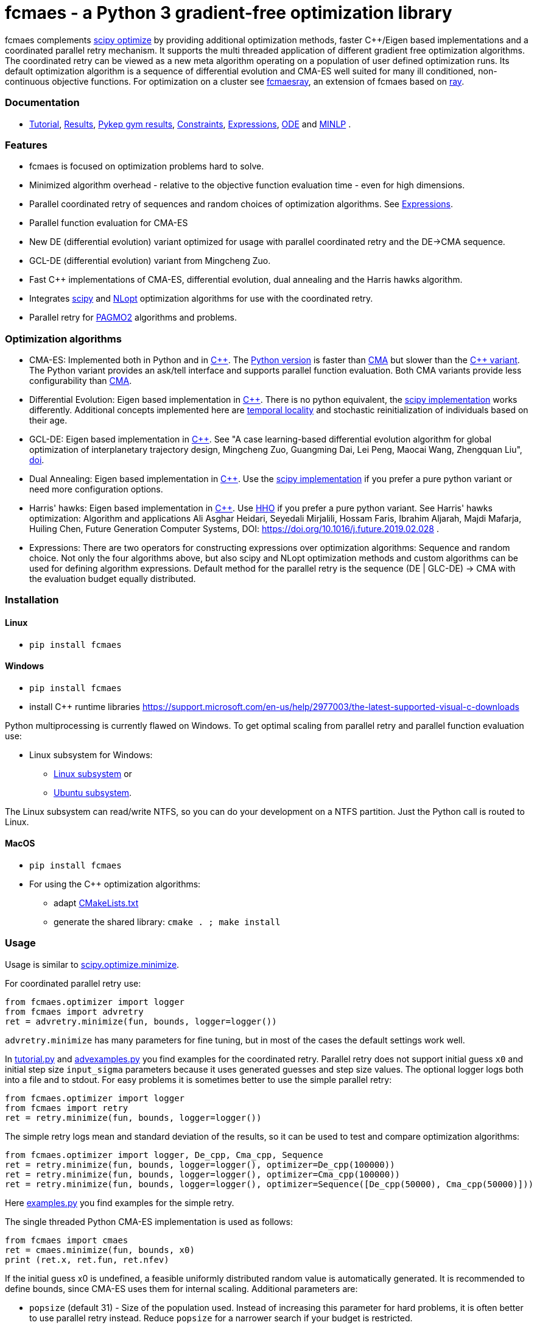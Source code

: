 :encoding: utf-8
:imagesdir: img
:cpp: C++

= fcmaes - a Python 3 gradient-free optimization library

fcmaes complements https://docs.scipy.org/doc/scipy/reference/optimize.html[scipy optimize] by providing 
additional optimization methods, faster {cpp}/Eigen based implementations and a coordinated parallel retry mechanism. 
It supports the multi threaded application of different gradient free optimization algorithms. The coordinated retry
can be viewed as a new meta algorithm operating on a population of user defined optimization runs. Its default
optimization algorithm is a sequence of differential evolution and CMA-ES well suited for many ill conditioned,
non-continuous objective functions. For optimization on a cluster see https://github.com/dietmarwo/fcmaes-ray/[fcmaesray],
an extension of fcmaes based on https://docs.ray.io/en/master/cluster/index.html[ray].

=== Documentation

- https://github.com/dietmarwo/fast-cma-es/blob/master/Tutorial.adoc[Tutorial], https://github.com/dietmarwo/fast-cma-es/blob/master/Results.adoc[Results], https://github.com/dietmarwo/fast-cma-es/blob/master/PYKEP.adoc[Pykep gym results], https://github.com/dietmarwo/fast-cma-es/blob/master/Constraints.adoc[Constraints], https://github.com/dietmarwo/fast-cma-es/blob/master/Expressions.adoc[Expressions], https://github.com/dietmarwo/fast-cma-es/blob/master/ODE.adoc[ODE] and https://github.com/dietmarwo/fast-cma-es/blob/master/MINLP.adoc[MINLP] .

=== Features

- fcmaes is focused on optimization problems hard to solve.
- Minimized algorithm overhead - relative to the objective function evaluation time - even for high dimensions. 
- Parallel coordinated retry of sequences and random choices of optimization algorithms. See https://github.com/dietmarwo/fast-cma-es/blob/master/Expressions.adoc[Expressions].
- Parallel function evaluation for CMA-ES
- New DE (differential evolution) variant optimized for usage with parallel coordinated retry and the DE->CMA sequence.
- GCL-DE (differential evolution) variant from Mingcheng Zuo.
- Fast C++ implementations of CMA-ES, differential evolution, dual annealing and the Harris hawks algorithm.
- Integrates https://docs.scipy.org/doc/scipy/reference/optimize.html[scipy] and https://nlopt.readthedocs.io/en/latest/NLopt_Algorithms/[NLopt] optimization algorithms for use with the coordinated retry.
- Parallel retry for https://esa.github.io/pagmo2/docs/cpp/cpp_docs.html#implemented-algorithms[PAGMO2] algorithms and problems.

=== Optimization algorithms

- CMA-ES: Implemented both in Python and in https://github.com/dietmarwo/fast-cma-es/blob/master/_fcmaescpp/acmaesoptimizer.cpp[C++]. The https://github.com/dietmarwo/fast-cma-es/blob/master/fcmaes/cmaes.py[Python version] is faster than
https://github.com/CMA-ES/pycma/tree/master/cma[CMA] but slower than the https://github.com/dietmarwo/fast-cma-es/blob/master/_fcmaescpp/acmaesoptimizer.cpp[{cpp} variant]. The Python variant provides an ask/tell interface and supports parallel function evaluation. Both CMA variants provide less configurability than https://github.com/CMA-ES/pycma/blob/master/cma[CMA].

- Differential Evolution: Eigen based implementation in https://github.com/dietmarwo/fast-cma-es/blob/master/_fcmaescpp/deoptimizer.cpp[C++]. There is no python equivalent, the https://docs.scipy.org/doc/scipy/reference/generated/scipy.optimize.differential_evolution.html[scipy implementation] 
works differently. Additional concepts implemented here are 
https://www.researchgate.net/publication/309179699_Differential_evolution_for_protein_folding_optimization_based_on_a_three-dimensional_AB_off-lattice_model[temporal locality] and stochastic reinitialization of individuals based on their age. 

- GCL-DE: Eigen based implementation in https://github.com/dietmarwo/fast-cma-es/blob/master/_fcmaescpp/gcldeoptimizer.cpp[C++]. See "A case learning-based differential evolution algorithm for global optimization of interplanetary trajectory design, Mingcheng Zuo, Guangming Dai, Lei Peng, Maocai Wang, Zhengquan Liu", https://doi.org/10.1016/j.asoc.2020.106451[doi].

- Dual Annealing: Eigen based implementation in https://github.com/dietmarwo/fast-cma-es/blob/master/_fcmaescpp/daoptimizer.cpp[C++]. Use the https://docs.scipy.org/doc/scipy/reference/generated/scipy.optimize.dual_annealing.html[scipy implementation] if you prefer a pure python variant or need more configuration options. 

- Harris' hawks: Eigen based implementation in https://github.com/dietmarwo/fast-cma-es/blob/master/_fcmaescpp/hawksoptimizer.cpp[C++]. Use https://github.com/7ossam81/EvoloPy/blob/master/optimizers/HHO.py[HHO] if you prefer a pure python variant. See Harris' hawks optimization: Algorithm and applications Ali Asghar Heidari, Seyedali Mirjalili, Hossam Faris, Ibrahim Aljarah, Majdi Mafarja, Huiling Chen, Future Generation Computer Systems,  DOI: https://doi.org/10.1016/j.future.2019.02.028 .

- Expressions: There are two operators for constructing expressions over optimization algorithms: Sequence and random choice.
Not only the four algorithms above, but also scipy and NLopt optimization methods and custom algorithms can be used for defining algorithm expressions. Default method for the parallel retry is the sequence (DE | GLC-DE) -> CMA with the evaluation budget equally distributed. 

 
=== Installation

==== Linux
 
* `pip install fcmaes`

==== Windows

* `pip install fcmaes`
* install {cpp} runtime libraries https://support.microsoft.com/en-us/help/2977003/the-latest-supported-visual-c-downloads

Python multiprocessing is currently flawed on Windows. To get optimal scaling from parallel retry and parallel function evaluation use:

* Linux subsystem for Windows:
- https://docs.microsoft.com/en-us/windows/wsl/install-win10[Linux subsystem] or
- https://superuser.com/questions/1271682/is-there-a-way-of-installing-ubuntu-windows-subsystem-for-linux-on-win10-v170[Ubuntu subsystem].

The Linux subsystem can read/write NTFS, so you can do your development on a NTFS partition. Just the Python call is routed to Linux. 

==== MacOS

* `pip install fcmaes`
* For using the {cpp} optimization algorithms: 
** adapt https://github.com/dietmarwo/fast-cma-es/blob/master/_fcmaescpp/CMakeLists.txt[CMakeLists.txt]
** generate the shared library: `cmake . ; make install` 

=== Usage

Usage is similar to https://docs.scipy.org/doc/scipy/reference/generated/scipy.optimize.minimize.html[scipy.optimize.minimize].

For coordinated parallel retry use:

[source,python]
----
from fcmaes.optimizer import logger
from fcmaes import advretry
ret = advretry.minimize(fun, bounds, logger=logger())
----

`advretry.minimize` has many parameters for fine tuning, but in most of the cases the default settings work well. 

In https://github.com/dietmarwo/fast-cma-es/blob/master/examples/advexamples.py[tutorial.py] and https://github.com/dietmarwo/fast-cma-es/blob/master/examples/advexamples.py[advexamples.py] you find examples for the coordinated retry. 
Parallel retry does not support initial guess `x0` and initial step size `input_sigma` parameters because it
uses generated guesses and step size values. The optional logger logs both into a file and to stdout. 
For easy problems it is sometimes better to use the simple parallel retry:

[source,python]
----
from fcmaes.optimizer import logger
from fcmaes import retry
ret = retry.minimize(fun, bounds, logger=logger())
----

The simple retry logs mean and standard deviation of the results, so it can be used to test and compare optimization algorithms:

[source,python]
----
from fcmaes.optimizer import logger, De_cpp, Cma_cpp, Sequence
ret = retry.minimize(fun, bounds, logger=logger(), optimizer=De_cpp(100000))
ret = retry.minimize(fun, bounds, logger=logger(), optimizer=Cma_cpp(100000))
ret = retry.minimize(fun, bounds, logger=logger(), optimizer=Sequence([De_cpp(50000), Cma_cpp(50000)]))
----

Here https://github.com/dietmarwo/fast-cma-es/blob/master/examples/examples.py[examples.py] you find examples for the simple retry.

The single threaded Python CMA-ES implementation is used as follows:

[source,python]
----
from fcmaes import cmaes
ret = cmaes.minimize(fun, bounds, x0)
print (ret.x, ret.fun, ret.nfev)
----

If the initial guess x0 is undefined,
a feasible uniformly distributed random value is automatically generated. It is recommended to define
bounds, since CMA-ES uses them for internal scaling. Additional parameters are:

- `popsize` (default 31) - Size of the population used. Instead of increasing this parameter for hard problems, it is often better to use parallel retry instead. Reduce `popsize` for a narrower search if your budget is restricted.
- `input_sigma` (default 0.3) - The initial step size. Can be defined for each dimension separately. Both parallel retry mechanism
  set this parameter together with the initial guess automatically. 
- `workers` (default None): int or None.
If not workers is None, function evaluation is performed in parallel for the whole population. Useful for costly 
objective functions but is deactivated for parallel retry.      

  
For the {cpp} variant use instead:

[source,python]
----
from fcmaes import cmaescpp
ret = cmaescpp.minimize(fun, bounds, x0)
----

Alternatively there is an ask/tell interface to interact with CMA-ES:

[source,python]
----
es = cmaes.Cmaes(bounds, x0)
for i in range(iterNum):
    xs = es.ask()
    ys = [fun(x) for x in xs]
    status = es.tell(ys)
    if status != 0:
        break 
----

Differential evolution (fcmaes.decpp), Dual Annealing (fcmaes.dacpp) and Harris hawks (fcmaes.hhcpp) provide similar interfaces. 
[source,python]
----
from fcmaes import decpp, dacpp, hhcpp
ret = decpp.minimize(fun, bounds)
ret = dacpp.minimize(fun, bounds, x0)
ret = hhcpp.minimize(fun, bounds)
----

Check the https://github.com/dietmarwo/fast-cma-es/blob/master/Tutorial.adoc[Tutorial] for more details. 

=== Log output of the parallel retry

The log output of the parallel retry contains the following rows:

===== Simple retry

- time (in sec)
- evaluations / sec
- number of retries - optimization runs
- total number of evaluations in all retries
- best value found so far
- mean of the values found by the retries below the defined threshold
- standard deviation of the values found by the retries below the defined threshold
- list of the best 20 function values in the retry store
- best solution (x-vector) found so far

Mean and standard deviation would be misleading when using advanced retry, because
of the retries initiated by crossover. Therefore the rows of the
log output differ slightly:
 
===== Advanced coordinated retry

- time (in sec)
- evaluations / sec
- number of retries - optimization runs
- total number of evaluations in all retries
- best value found so far
- worst value in the retry store
- number of entries in the retry store
- list of the best 20 function values in the retry store
- best solution (x-vector) found so far

=== Comparison with PYGMO/Archipelago

There are different ways to enable parallelization and the exchange of information between optimization runs. Two examples are:

* The approach implemented in fcmaes:
- Topology of the parallelization is hidden from the user. A simple "minimize" call hides the complexity. Parallelism is implemented using multi-processing which scales better than
multi-threading with the number of available processor cores.  
* The https://esa.github.io/pagmo2/docs/cpp/archipelago.html[Archipelago] approach as implemented in https://esa.github.io/pagmo2/[PAGMO2]:
- Topology has to be defined by the user including how nodes/ https://esa.github.io/pagmo2/docs/cpp/island.html[islands] exchange members of their populations. Members of these
populations are solution vectors. This approach gives more control to the user but there is no simple default "minimize" call hiding the complexity. As default parallelism is implemented using multi-threading but it is possible to use multi-processing or even distributed CPUs.  
- Exchange of information between parallel PAGMO threads is based on exchanging population members, which doesn't fit well with CMA-ES which recreates its whole population each generation.  

PYGMO/PAGMO has direct support of constraints and multiple objectives. fcmaes supports parallel retry of PYGMO problems and algorithms, see https://github.com/dietmarwo/fast-cma-es/blob/master/Constraints.adoc[Constraints Tutorial].

=== Dependencies

Runtime:

- numpy: https://github.com/numpy/numpy
- scipy: https://github.com/scipy/scipy

Compile time (binaries for Linux and Windows are included):

- Eigen https://gitlab.com/libeigen/eigen (version >= 3.9 is required for CMA).
- pcg-cpp: https://github.com/imneme/pcg-cpp - used in all {cpp} optimization algorithms.
- LBFGSpp: https://github.com/yixuan/LBFGSpp/tree/master/include - used for dual annealing local optimization.

Optional dependencies:

- NLopt: https://nlopt.readthedocs.io/en/latest/[NLopt]. Install with 'pip install nlopt'. 
- pygmo2: https://github.com/esa/pygmo2[pygmo]. Install with 'pip install pygmo'. 

Example dependencies:

- pykep: https://esa.github.io/pykep/[pykep]. Install with 'pip install pykep'. 

=== Performance

On a single AMD 3950x CPU using https://repo.anaconda.com/archive/Anaconda3-2019.10-Linux-x86_64.sh[Anaconda 2019.10] for Linux the parallel coordinated retry mechanism 
solves ESAs 26-dimensional https://www.esa.int/gsp/ACT/projects/gtop/messenger_full/[Messenger full] problem
in about 2 hours on average. The Messenger full benchmark models a
multi-gravity assist interplanetary space mission from Earth to Mercury. In 2009 the first good solution (6.9 km/s)
was submitted. It took more than five years to reach 1.959 km/s and three more years until 2017 to find the optimum 1.958 km/s. The picture below shows the progress of the whole science community since 2009:

image::Fsc.png[]  

The following picture shows 173 retry runs, each about 1 hour. 

image::mf3.6000.png[]  

91 out of these 173 runs produced a result better than 2 km/s:

image::mf3.2000.png[] 

69, more than a third reached the absolute minimum at 1.958 km/s. 

image::mf3.1959.png[] 

For comparison: http://www.midaco-solver.com/data/pub/PDPTA20_Messenger.pdf[MXHCP paper] shows that using 1000 cores of the the Hokudai Supercomputer using Intel Xeon Gold 6148 CPU’s with a clock rate of 2.7 GHz Messenger Full can be solved in about 1 hour using the MXHCP algorithm. https://github.com/dietmarwo/fcmaes-ray/blob/master/README.adoc[fcmaesray] shows how a 5 node cluster using 96 CPU-cores executing fcmaes coordinated retry performs in comparison. 

On an 16 core AMD 3950x fcmaes with parallel retry performs > 650000 messenger_full evaluations per second
on an AMD 3950x processor using the `DE->CMA` sequence, and > 900000 
evaluations per second using CMA-ES. 
